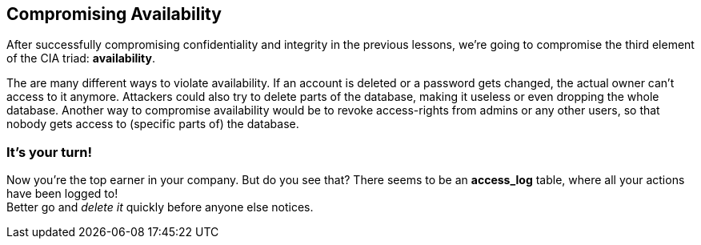 == Compromising Availability
After successfully compromising confidentiality and integrity in the previous lessons, we're going to compromise the third element of the CIA triad: *availability*.

The are many different ways to violate availability.
If an account is deleted or a password gets changed, the actual owner can't access to it anymore.
Attackers could also try to delete parts of the database, making it useless or even dropping the whole database.
Another way to compromise availability would be to revoke access-rights from admins or any other users, so that nobody gets access to (specific parts of) the database.

=== It's your turn!
Now you're the top earner in your company.
But do you see that?
There seems to be an *access_log* table, where all your actions have been logged to! +
Better go and _delete it_ quickly before anyone else notices.
